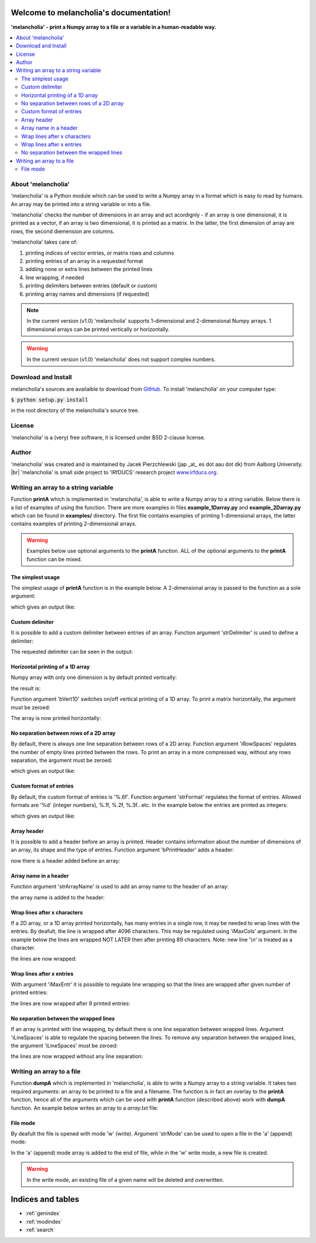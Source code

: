 .. melancholia documentation master file, created by
   sphinx-quickstart on Fri Feb 13 13:00:36 2015.
   You can adapt this file completely to your liking, but it should at least
   contain the root `toctree` directive.

Welcome to melancholia's documentation!
=======================================
**'melancholia' - print a Numpy array to a file or a variable in a human-readable way.**

.. contents:: :local:



About 'melancholia'
------------------------------------------------------------------
'melancholia' is a Python module which can be used to write a Numpy array in a format which is easy to read by humans.
An array may be printed into a string variable or into a file.

'melancholia' checks the number of dimensions in an array and act acordignly -
if an array is one dimensional, it is printed as a vector,
if an array is two dimensional, it is printed as a matrix.
In the latter, the first dimension of array are rows, the second diemension are columns.

'melancholia' takes care of:

#) printing indices of vector entries, or matrix rows and columns

#) printing entries of an array in a requested format

#) addiing none or extra lines between the printed lines

#) line wrapping, if needed

#) printing delimiters between entries (default or custom)

#) printing array names and dimensions (if requested)


.. note::

    In the current version (v1.0) 'melancholia' supports 1-dimensional and 2-dimensional Numpy arrays. 1 dimensional arrays can be printed vertically or horizontally.

.. warning::

    In the current version (v1.0) 'melancholia' does not support complex numbers.


Download and Install
------------------------------------------------------------------

melancholia's sources are availalble to download from `GitHub <http://github.com/JacekPierzchlewski/melancholia/>`_.
To install 'melancholia' on your computer type:

:code:`$ python setup.py install`

in the root directory of the melancholia's source tree.


License
------------------------------------------------------------------
'melancholia' is a (very) free software, it is licensed under BSD 2-clause license.

Author
------------------------------------------------------------------
'melancholia' was created and is maintained by Jacek Pierzchlewski (jap _at_ es dot aau dot dk) from Aalborg University. |br|
'melancholia' is small side project to 'IRfDUCS' research project `www.irfducs.org <http://www.irfducs.org>`_.


Writing an array to a string variable
------------------------------------------------------------------

Function **printA** which is implemented in 'melancholia', is able to write a Numpy array to a string variable.
Below there is a list of examples of using the function.
There are more examples in files **example_1Darray.py** and **example_2Darray.py** which can be found in **examples/** directory.
The first file contains examples of printing 1-dimensional arrays, the latter contains examples of printing 2-dimensional arrays.

.. warning::

    Examples below use optional arguments to the **printA** function. ALL of the optional arguments to the **printA** function can be mixed.



The simplest usage
^^^^^^^^^^^^^^^^^^^^^^^^^^^^^^^^^^^^^^^^^^^^^^^^^^^^^^^^^^^^^^^^^^

The simplest usage of **printA** function is in the example below.
A 2-dimensional array is passed to the function as a sole argument:

.. code-block:: python
   :emphasize-lines: 2

    mA = np.random.rand(10, 10)
    strA = melancholia.printA(mA)
    print(strA)

which gives an output like:

.. image:: images/printA_simplest_example.png


Custom delimiter
^^^^^^^^^^^^^^^^^^^^^^^^^^^^^^^^^^^^^^^^^^^^^^^^^^^^^^^^^^^^^^^^^^
It is possible to add a custom delimiter between entries of an array. Function argument 'strDelimiter' is used to define a delimiter:

.. code-block:: python
   :emphasize-lines: 2

    mA = np.random.rand(10, 10)
    strA = melancholia.printA(mA, strDelimiter='...')
    print(strA)

The requested delimiter can be seen in the output:

.. image:: images/printA_delimiter.png


Horizontal printing of a 1D array
^^^^^^^^^^^^^^^^^^^^^^^^^^^^^^^^^^^^^^^^^^^^^^^^^^^^^^^^^^^^^^^^^^
Numpy array with only one dimension is by default printed vertically:

.. code-block:: python
   :emphasize-lines: 2

    vA = np.random.rand(10)
    strA = melancholia.printA(mA)
    print(strA)

the result is:

.. image:: images/printA_1Dvertical.png

Function argument 'bVert1D' switches on/off vertical printing of a 1D array.
To print a matrix horizontally, the argument must be zeroed:

.. code-block:: python
   :emphasize-lines: 2

    vA = np.random.rand(10)
    strA = melancholia.printA(mA, bVert1D=0)
    print(strA)

The array is now printed horizontally:

.. image:: images/printA_1Dhorizontal.png


No separation between rows of a 2D array
^^^^^^^^^^^^^^^^^^^^^^^^^^^^^^^^^^^^^^^^^^^^^^^^^^^^^^^^^^^^^^^^^^
By default, there is always one line separation between rows of a 2D array. Function argument 'iRowSpaces' regulates the number of empty lines printed between the rows.
To print an array in a more compressed way, without any rows separation, the argument must be zeroed:

.. code-block:: python
   :emphasize-lines: 2

    mA = np.random.rand(10, 10)
    strA = melancholia.printA(mA, iRowSpaces=0)
    print(strA)

which gives an output like:

.. image:: images/printA_2Dnoseparation.png


Custom format of entries
^^^^^^^^^^^^^^^^^^^^^^^^^^^^^^^^^^^^^^^^^^^^^^^^^^^^^^^^^^^^^^^^^^
By default, the custom format of entries is '%.6f'. Function argument 'strFormat' regulates the format of entries. Allowed formats are '%d' (integer numbers), %.1f, %.2f, %.3f...etc.
In the example below the entries are printed as integers:

.. code-block:: python
   :emphasize-lines: 2

    mA = np.random.randint(-10,10(10, 10))
    strA = melancholia.printA(mA, strFormat='%d')
    print(strA)

which gives an output like:

.. image:: images/printA_format.png


Array header
^^^^^^^^^^^^^^^^^^^^^^^^^^^^^^^^^^^^^^^^^^^^^^^^^^^^^^^^^^^^^^^^^^
It is possible to add a header before an array is printed.
Header contains information about the number of dimensions of an array, its shape and the type of entries.
Function argument 'bPrintHeader' adds a header:

.. code-block:: python
   :emphasize-lines: 2

    mA = np.random.rand(10, 10)
    strA = melancholia.printA(mA, bPrintHeader=1)
    print(strA)

now there is a header added before an array:

.. image:: images/printA_header.png


Array name in a header
^^^^^^^^^^^^^^^^^^^^^^^^^^^^^^^^^^^^^^^^^^^^^^^^^^^^^^^^^^^^^^^^^^
Function argument 'strArrayName' is used to add an array name to the header of an array:

.. code-block:: python
   :emphasize-lines: 2

    mA = np.random.rand(10, 10)
    strA = melancholia.printA(mA, strArrayName='mA', bPrintHeader=1)
    print(strA)

the array name is added to the header:

.. image:: images/printA_headername.png


Wrap lines after x characters
^^^^^^^^^^^^^^^^^^^^^^^^^^^^^^^^^^^^^^^^^^^^^^^^^^^^^^^^^^^^^^^^^^
If a 2D array, or a 1D array printed horizontally, has many entries in a single row, it may be needed to wrap lines with the entries.
By deafult, the line is wrapped after 4096 characters. This may be regulated using 'iMaxCols' argument. In the example below the lines
are wrapped NOT LATER then after printing 89 characters. Note: new line '\\n' is treated as a character.

.. code-block:: python
   :emphasize-lines: 2

    mA = np.random.rand(10, 10)
    strA = melancholia.printA(mA, iMaxCols=89)
    print(strA)

the lines are now wrapped:

.. image:: images/printA_wrapAfterXCharacters.png


Wrap lines after x entries
^^^^^^^^^^^^^^^^^^^^^^^^^^^^^^^^^^^^^^^^^^^^^^^^^^^^^^^^^^^^^^^^^^
With argument 'iMaxEntr' it is possible to regulate line wrapping so that the lines are wrapped after given number of printed entries:

.. code-block:: python
   :emphasize-lines: 2

    mA = np.random.rand(10, 10)
    strA = melancholia.printA(mA, iMaxEntr=9)
    print(strA)

the lines are now wrapped after 9 printed entries:

.. image:: images/printA_wrapAfterXEntries.png


No separation between the wrapped lines
^^^^^^^^^^^^^^^^^^^^^^^^^^^^^^^^^^^^^^^^^^^^^^^^^^^^^^^^^^^^^^^^^^
If an array is printed with line wrapping, by default there is one line separation between wrapped lines.
Argument 'iLineSpaces' is able to regulate the spacing between the lines.
To remove any separation between the wrapped lines, the argument 'iLineSpaces' must be zeroed:

.. code-block:: python
   :emphasize-lines: 2

    mA = np.random.rand(10, 10)
    strA = melancholia.printA(mA, iMaxEntr=9, iLineSpaces=0)
    print(strA)

the lines are now wrapped without any line separation:

.. image:: images/printA_wrapNoSeparation.png


Writing an array to a file
------------------------------------------------------------------
Function **dumpA** which is implemented in 'melancholia', is able to write a Numpy array to a string variable.
It takes two required arguments: an array to be printed to a file and a filename.
The function is in fact an overlay to the **printA** function, hence
all of the arguments which can be used with **printA** function (described above) work with **dumpA** function.
An example below writes an array to a *array.txt* file:

.. code-block:: python
   :emphasize-lines: 2

    mA = np.random.rand(10, 10)
    melancholia.dumpA(mA, strFile='array.txt')

File mode
^^^^^^^^^^^^^^^^^^^^^^^^^^^^^^^^^^^^^^^^^^^^^^^^^^^^^^^^^^^^^^^^^^

By deafult the file is opened with mode 'w' (write). Argument 'strMode' can be used to open a file in the 'a' (append) mode:

.. code-block:: python
   :emphasize-lines: 2

    mA = np.random.rand(10, 10)
    melancholia.dumpA(mA, strFile='array.txt', strMode='a')

In the 'a' (append) mode array is added to the end of file, while in the 'w' write mode, a new file is created.


.. warning::

    In the write mode, an existing file of a given name will be deleted and overwritten.



Indices and tables
==================

* :ref:`genindex`
* :ref:`modindex`
* :ref:`search`


.. |br| raw:: html

   <br />




